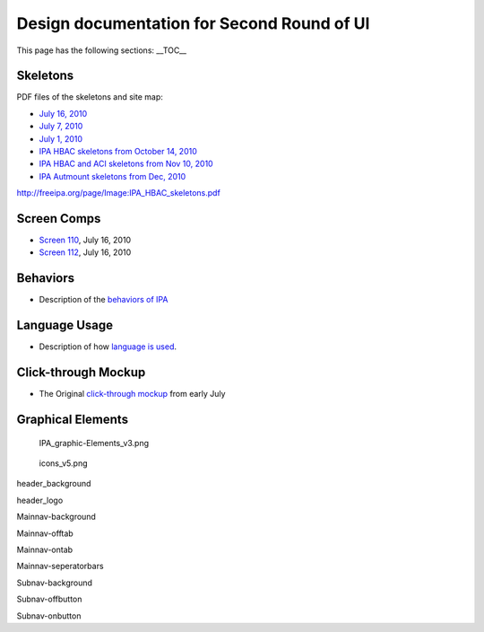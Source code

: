 

Design documentation for Second Round of UI
===========================================

This page has the following sections: \__TOC_\_

Skeletons
---------

PDF files of the skeletons and site map:

-  `July 16, 2010 <Media:IPA_July_16.pdf>`__
-  `July 7, 2010 <Media:July_7.pdf>`__
-  `July 1, 2010 <Media:July_1_IPA_skeletons.pdf>`__
-  `IPA HBAC skeletons from October 14,
   2010 <Media:IPA_HBAC_skeletons.pdf>`__
-  `IPA HBAC and ACI skeletons from Nov 10,
   2010 <Media:Action_and_HBAC_and_ACI_3.pdf>`__
-  `IPA Autmount skeletons from Dec, 2010 <Media:IPA_Automount.pdf>`__

http://freeipa.org/page/Image:IPA_HBAC_skeletons.pdf



Screen Comps
------------

-  `Screen 110 <Media:110-16-July.png>`__, July 16, 2010
-  `Screen 112 <Media:112-16-July.png>`__, July 16, 2010

Behaviors
---------

-  Description of the `behaviors of IPA <V2/Behaviors_of_IPA>`__



Language Usage
--------------

-  Description of how `language is used <V2/Language_usage>`__.



Click-through Mockup
--------------------

-  The Original `click-through
   mockup <http://fedorapeople.org/~kybaker/IPA/>`__ from early July



Graphical Elements
------------------

.. figure:: IPA_graphic-Elements_v3.png
   :alt: IPA_graphic-Elements_v3.png

   IPA_graphic-Elements_v3.png

.. figure:: Icons_v5.png
   :alt: icons_v5.png

   icons_v5.png

header_background |header_background.png|

header_logo |header_logo.png|

Mainnav-background |Mainnav-background.png|

Mainnav-offtab |Mainnav-offtab.png|

Mainnav-ontab |Mainnav-ontab.png|

Mainnav-seperatorbars |Mainnav-seperatorbars.png|

Subnav-background |Subnav-background.png|

Subnav-offbutton |Subnav-offbutton.png|

Subnav-onbutton |Subnav-onbutton.png|

.. |header_background.png| image:: Header_background.png
.. |header_logo.png| image:: Header_logo.png
.. |Mainnav-background.png| image:: Mainnav-background.png
.. |Mainnav-offtab.png| image:: Mainnav-offtab.png
.. |Mainnav-ontab.png| image:: Mainnav-ontab.png
.. |Mainnav-seperatorbars.png| image:: Mainnav-seperatorbars.png
.. |Subnav-background.png| image:: Subnav-background.png
.. |Subnav-offbutton.png| image:: Subnav-offbutton.png
.. |Subnav-onbutton.png| image:: Subnav-onbutton.png
